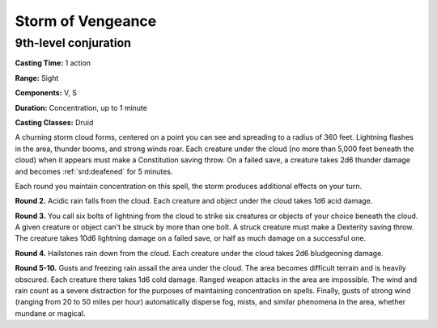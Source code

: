 
.. _srd:storm-of-vengeance:

Storm of Vengeance
-------------------------------------------------------------

9th-level conjuration
^^^^^^^^^^^^^^^^^^^^^

**Casting Time:** 1 action

**Range:** Sight

**Components:** V, S

**Duration:** Concentration, up to 1 minute

**Casting Classes:** Druid

A churning storm cloud forms, centered on a point you can see and
spreading to a radius of 360 feet. Lightning flashes in the area,
thunder booms, and strong winds roar. Each creature under the cloud (no
more than 5,000 feet beneath the cloud) when it appears must make a
Constitution saving throw. On a failed save, a creature takes 2d6
thunder damage and becomes :ref:`srd:deafened` for 5 minutes.

Each round you maintain concentration on this spell, the storm produces
additional effects on your turn.

**Round 2.** Acidic rain falls from the cloud. Each creature and
object under the cloud takes 1d6 acid damage.

**Round 3.** You call six bolts of lightning from the cloud to strike
six creatures or objects of your choice beneath the cloud. A given
creature or object can't be struck by more than one bolt. A struck
creature must make a Dexterity saving throw. The creature takes 10d6
lightning damage on a failed save, or half as much damage on a
successful one.

**Round 4.** Hailstones rain down from the cloud. Each creature under
the cloud takes 2d6 bludgeoning damage.

**Round 5-10.** Gusts and freezing rain assail the area under the
cloud. The area becomes difficult terrain and is heavily obscured. Each
creature there takes 1d6 cold damage. Ranged weapon attacks in the area
are impossible. The wind and rain count as a severe distraction for the
purposes of maintaining concentration on spells. Finally, gusts of
strong wind (ranging from 20 to 50 miles per hour) automatically
disperse fog, mists, and similar phenomena in the area, whether mundane
or magical.
